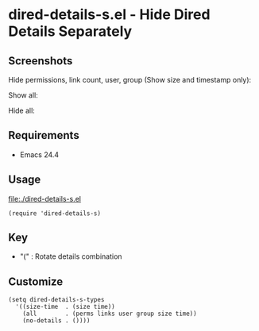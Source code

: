 * dired-details-s.el - Hide Dired Details Separately
** Screenshots

Hide permissions, link count, user, group (Show size and timestamp only):

[[file:./dired-details-s-1.png]]

Show all:

[[file:./dired-details-s-2.png]]

Hide all:

[[file:./dired-details-s-3.png]]


** Requirements
- Emacs 24.4

** Usage

[[file:./dired-details-s.el]]

#+BEGIN_SRC elisp
(require 'dired-details-s)
#+END_SRC

** Key

- "(" : Rotate details combination

** Customize

#+BEGIN_SRC elisp
(setq dired-details-s-types
  '((size-time  . (size time))
    (all        . (perms links user group size time))
    (no-details . ())))
#+END_SRC

